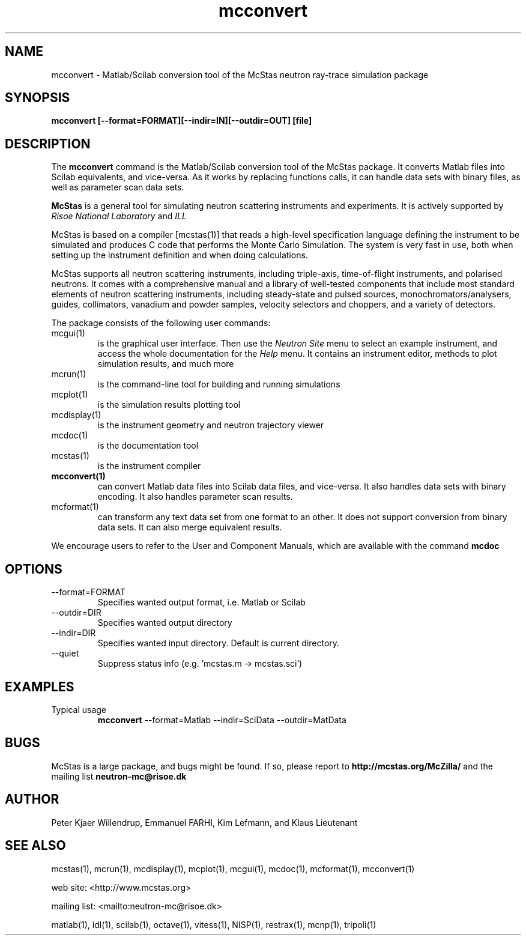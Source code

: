 .TH mcconvert 1  "" "McStas X.Y.Z, Month Day, Year" "USER COMMANDS"
.SH NAME
mcconvert \- Matlab/Scilab conversion tool of the McStas neutron ray-trace simulation package
.SH SYNOPSIS
.B mcconvert [\-\-format=FORMAT][\-\-indir=IN][\-\-outdir=OUT] [file]
.SH DESCRIPTION
The
.B mcconvert
command is the Matlab/Scilab conversion tool of the McStas package. It converts Matlab files into Scilab equivalents, and vice-versa. As it works by replacing functions calls, it can handle data sets with binary files, as well as parameter scan data sets.
.PP
.B McStas
is a general tool for simulating neutron scattering instruments and experiments. It is actively supported by
.I Risoe National Laboratory
and
.I ILL

.PP
McStas is based on a compiler [mcstas(1)] that reads a high-level specification language defining the instrument to be simulated and produces C code that performs the Monte Carlo Simulation. The system is very fast in use, both when setting up the instrument definition and when doing calculations.
.PP
McStas supports all neutron scattering instruments, including triple-axis,  time-of-flight instruments, and polarised neutrons. It comes with a comprehensive manual and a library of well-tested components that include most standard elements of neutron scattering instruments, including steady-state and pulsed sources, monochromators/analysers, guides, collimators, vanadium and powder samples, velocity selectors and choppers, and a variety of detectors.
.PP
The package consists of the following user commands:
.TP
mcgui(1)
is the graphical user interface. Then use the
.I Neutron Site
menu to select an example instrument, and access the whole documentation for the
.I Help
menu. It contains an instrument editor, methods to plot simulation results, and much more
.TP
mcrun(1)
is the command-line tool for building and running simulations
.TP
mcplot(1)
is the simulation results plotting tool
.TP
mcdisplay(1)
is the instrument geometry and neutron trajectory viewer
.TP
mcdoc(1)
is the documentation tool
.TP
mcstas(1)
is the instrument compiler
.TP
.B mcconvert(1)
can convert Matlab data files into Scilab data files, and vice-versa. It also handles data sets with binary encoding. It also handles parameter scan results.
.TP
mcformat(1)
can transform any text data set from one format to an other. It does not support conversion from binary data sets. It can also merge equivalent results.
.PP
We encourage users to refer to the User and Component Manuals, which are available with the command
.B
mcdoc
.P
.SH OPTIONS
.TP
\-\-format=FORMAT
Specifies wanted output format, i.e. Matlab or Scilab
.TP
\-\-outdir=DIR
Specifies wanted output directory
.TP
\-\-indir=DIR
Specifies wanted input directory. Default is current directory.
.TP
\-\-quiet
Suppress status info (e.g. 'mcstas.m \-> mcstas.sci')
.SH EXAMPLES
.TP
Typical usage
.B mcconvert
\-\-format=Matlab \-\-indir=SciData \-\-outdir=MatData
.SH BUGS
McStas is a large package, and bugs might be found. If so, please report to
.B http://mcstas.org/McZilla/
and the mailing list
.B neutron-mc@risoe.dk
.SH AUTHOR
Peter Kjaer Willendrup, Emmanuel FARHI, Kim Lefmann, and Klaus Lieutenant
.SH SEE ALSO
mcstas(1), mcrun(1), mcdisplay(1), mcplot(1), mcgui(1), mcdoc(1), mcformat(1), mcconvert(1)
.P
web site:     <http://www.mcstas.org>
.P
mailing list: <mailto:neutron-mc@risoe.dk>
.P
matlab(1), idl(1), scilab(1), octave(1), vitess(1), NISP(1), restrax(1), mcnp(1), tripoli(1)
